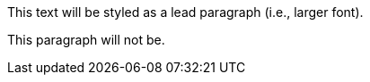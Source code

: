 [.lead]
This text will be styled as a lead paragraph (i.e., larger font).

This paragraph will not be.
